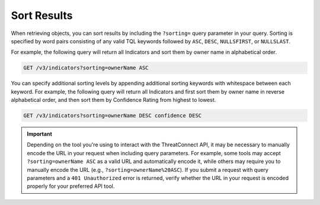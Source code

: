Sort Results
------------

When retrieving objects, you can sort results by including the ``?sorting=`` query parameter in your query. Sorting is specified by word pairs consisting of any valid TQL keywords followed by ``ASC``, ``DESC``, ``NULLSFIRST``, or ``NULLSLAST``.

For example, the following query will return all Indicators and sort them by owner name in alphabetical order.

.. code::

    GET /v3/indicators?sorting=ownerName ASC

You can specify additional sorting levels by appending additional sorting keywords with whitespace between each keyword. For example, the following query will return all Indicators and first sort them by owner name in reverse alphabetical order, and then sort them by Confidence Rating from highest to lowest.

.. code::

    GET /v3/indicators?sorting=ownerName DESC confidence DESC

.. important::
    Depending on the tool you're using to interact with the ThreatConnect API, it may be necessary to manually encode the URL in your request when including query parameters. For example, some tools may accept ``?sorting=ownerName ASC`` as a valid URL and automatically encode it, while others may require you to manually encode the URL (e.g., ``?sorting=ownerName%20ASC``). If you submit a request with query parameters and a ``401 Unauthorized`` error is returned, verify whether the URL in your request is encoded properly for your preferred API tool.
